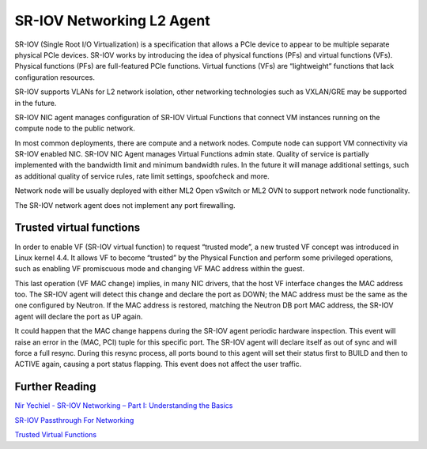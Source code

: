 ..
      Licensed under the Apache License, Version 2.0 (the "License"); you may
      not use this file except in compliance with the License. You may obtain
      a copy of the License at

          http://www.apache.org/licenses/LICENSE-2.0

      Unless required by applicable law or agreed to in writing, software
      distributed under the License is distributed on an "AS IS" BASIS, WITHOUT
      WARRANTIES OR CONDITIONS OF ANY KIND, either express or implied. See the
      License for the specific language governing permissions and limitations
      under the License.


      Convention for heading levels in Neutron devref:
      =======  Heading 0 (reserved for the title in a document)
      -------  Heading 1
      ~~~~~~~  Heading 2
      +++++++  Heading 3
      '''''''  Heading 4
      (Avoid deeper levels because they do not render well.)


SR-IOV Networking L2 Agent
==========================

SR-IOV (Single Root I/O Virtualization) is a specification that allows
a PCIe device to appear to be multiple separate physical PCIe devices.
SR-IOV works by introducing the idea of physical functions (PFs) and virtual
functions (VFs).
Physical functions (PFs) are full-featured PCIe functions.
Virtual functions (VFs) are “lightweight” functions that lack configuration
resources.

SR-IOV supports VLANs for L2 network isolation, other networking technologies
such as VXLAN/GRE may be supported in the future.

SR-IOV NIC agent manages configuration of SR-IOV Virtual Functions that connect
VM instances running on the compute node to the public network.

In most common deployments, there are compute and a network nodes.
Compute node can support VM connectivity via SR-IOV enabled NIC. SR-IOV NIC
Agent manages Virtual Functions admin state. Quality of service is partially
implemented with the bandwidth limit and minimum bandwidth rules. In the future
it will manage additional settings, such as additional
quality of service rules, rate limit settings, spoofcheck and more.

Network node will be usually deployed with either ML2 Open vSwitch or ML2 OVN
to support network node functionality.

The SR-IOV network agent does not implement any port firewalling.


Trusted virtual functions
-------------------------

In order to enable VF (SR-IOV virtual function) to request “trusted mode”, a
new trusted VF concept was introduced in Linux kernel 4.4. It allows VF to
become “trusted” by the Physical Function and perform some privileged
operations, such as enabling VF promiscuous mode and changing VF MAC address
within the guest.

This last operation (VF MAC change) implies, in many NIC drivers, that the
host VF interface changes the MAC address too. The SR-IOV agent will detect
this change and declare the port as DOWN; the MAC address must be the same
as the one configured by Neutron. If the MAC address is restored, matching
the Neutron DB port MAC address, the SR-IOV agent will declare the port as UP
again.

It could happen that the MAC change happens during the SR-IOV agent periodic
hardware inspection. This event will raise an error in the (MAC, PCI) tuple
for this specific port. The SR-IOV agent will declare itself as out of sync
and will force a full resync. During this resync process, all ports bound to
this agent will set their status first to BUILD and then to ACTIVE again,
causing a port status flapping. This event does not affect the user traffic.


Further Reading
---------------

`Nir Yechiel - SR-IOV Networking – Part I: Understanding the Basics <http://redhatstackblog.redhat.com/2015/03/05/red-hat-enterprise-linux-openstack-platform-6-sr-iov-networking-part-i-understanding-the-basics/>`_

`SR-IOV Passthrough For Networking <https://wiki.openstack.org/wiki/SR-IOV-Passthrough-For-Networking>`_

`Trusted Virtual Functions <https://specs.openstack.org/openstack/nova-specs/specs/rocky/implemented/sriov-trusted-vfs.html>`_
